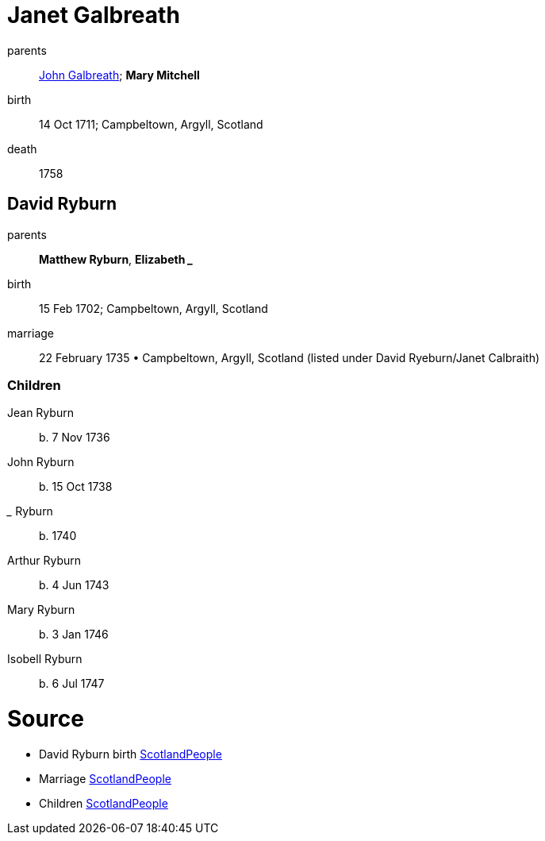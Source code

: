 = Janet Galbreath

parents:: link:galbreath-john-1680.adoc[John Galbreath]; *Mary Mitchell*
birth:: 14 Oct 1711; Campbeltown, Argyll, Scotland
death:: 1758

== David Ryburn

parents:: *Matthew Ryburn*, *Elizabeth _____*
birth:: 15 Feb 1702; Campbeltown, Argyll, Scotland
marriage:: 22 February 1735 • Campbeltown, Argyll, Scotland (listed under David Ryeburn/Janet Calbraith)

=== Children

Jean Ryburn:: b. 7 Nov 1736
John Ryburn:: b. 15 Oct 1738
_____ Ryburn:: b. 1740
Arthur Ryburn:: b. 4 Jun 1743
Mary Ryburn:: b. 3 Jan 1746
Isobell Ryburn:: b. 6 Jul 1747

= Source

- David Ryburn birth https://www.scotlandspeople.gov.uk/record-results?search_type=people&event=%28B%20OR%20C%20OR%20S%29&record_type%5B0%5D=opr_births&church_type=Old%20Parish%20Registers&dl_cat=church&dl_rec=church-births-baptisms&surname=ryeburn&surname_so=fuzzy&forename=david&forename_so=starts&from_year=1701&to_year=1702&parent_names_so=exact&parent_name_two_so=exact&record=Church%20of%20Scotland%20%28old%20parish%20registers%29%20Roman%20Catholic%20Church%20Other%20churches[ScotlandPeople]
- Marriage https://www.scotlandspeople.gov.uk/record-results?search_type=people&event=M&record_type%5B0%5D=opr_marriages&church_type=Old%20Parish%20Registers&dl_cat=church&dl_rec=church-banns-marriages&surname=ryeburn&surname_so=fuzzy&forename=david&forename_so=starts&sex=M&spouse_name=calbraith&spouse_name_so=exact&from_year=1735&to_year=1735&record=Church%20of%20Scotland%20%28old%20parish%20registers%29%20Roman%20Catholic%20Church%20Other%20churches[ScotlandPeople]
- Children link:https://www.scotlandspeople.gov.uk/record-results?search_type=people&event=%28B%20OR%20C%20OR%20S%29&record_type%5B0%5D=opr_births&church_type=Old%20Parish%20Registers&dl_cat=church&dl_rec=church-births-baptisms&surname=ryburn&surname_so=fuzzy&forename_so=starts&from_year=1735&to_year=1747&parent_names=ryburn&parent_names_so=exact&parent_name_two=galbreath&parent_name_two_so=exact&record=Church%20of%20Scotland%20%28old%20parish%20registers%29%20Roman%20Catholic%20Church%20Other%20churches&field=parent_names&sort=asc&order=Parents/%20Other%20Details[ScotlandPeople]

